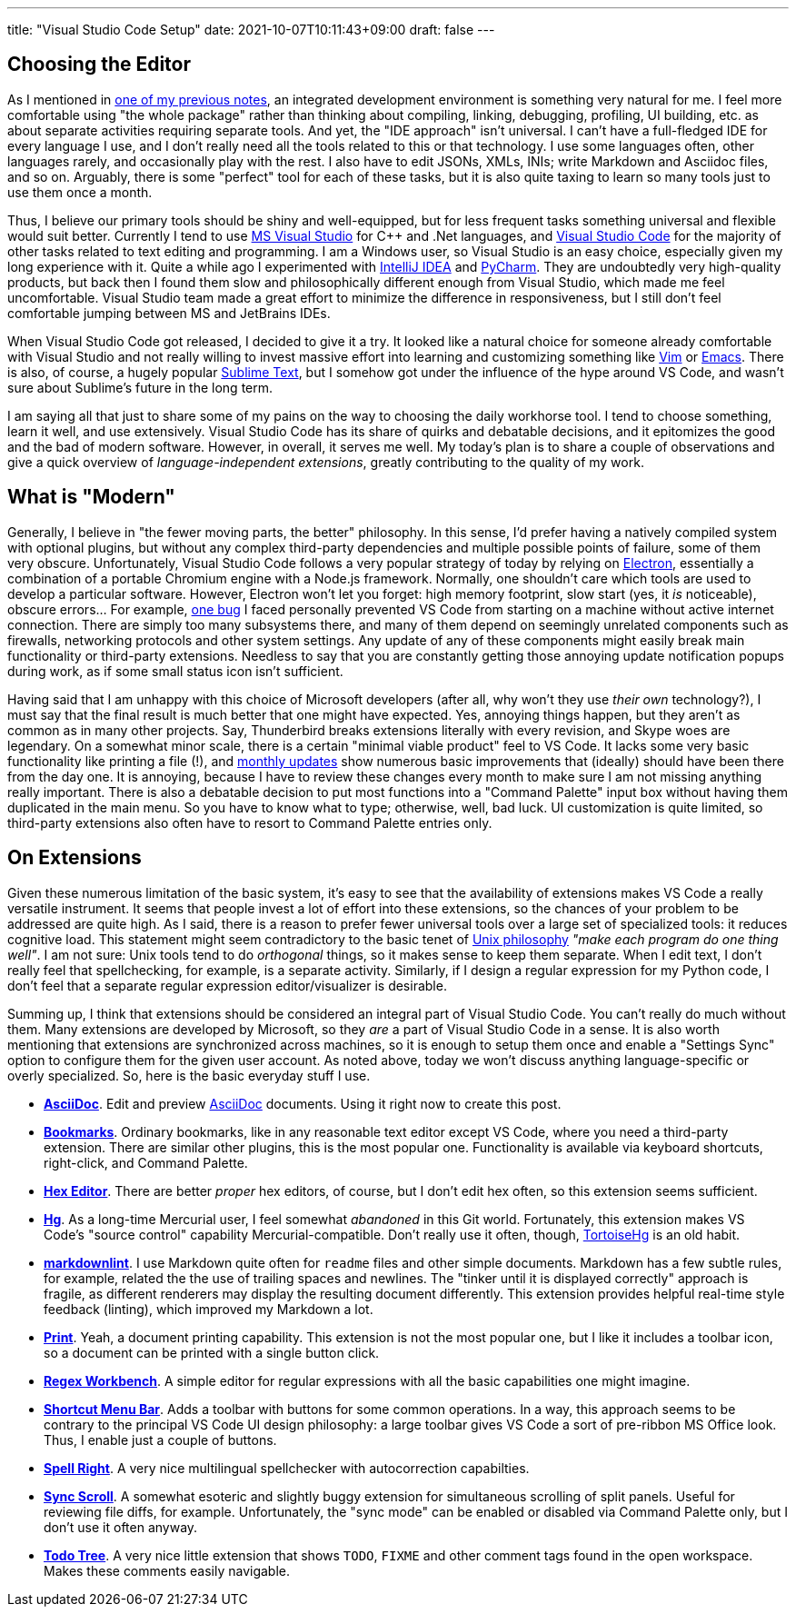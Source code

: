 ---
title: "Visual Studio Code Setup"
date: 2021-10-07T10:11:43+09:00
draft: false
---

:source-highlighter: rouge
:rouge-css: style
:rouge-style: pastie
:icons: font


== Choosing the Editor

As I mentioned in link:experiencing-black[one of my previous notes], an integrated development environment is something very natural for me. I feel more comfortable using "the whole package" rather than thinking about compiling, linking, debugging, profiling, UI building, etc. as about separate activities requiring separate tools. And yet, the "IDE approach" isn't universal. I can't have a full-fledged IDE for every language I use, and I don't really need all the tools related to this or that technology. I use some languages often, other languages rarely, and occasionally play with the rest. I also have to edit JSONs, XMLs, INIs; write Markdown and Asciidoc files, and so on. Arguably, there is some "perfect" tool for each of these tasks, but it is also quite taxing to learn so many tools just to use them once a month.

Thus, I believe our primary tools should be shiny and well-equipped, but for less frequent tasks something universal and flexible would suit better. Currently I tend to use https://visualstudio.microsoft.com[MS Visual Studio] for {cpp} and .Net languages, and https://code.visualstudio.com[Visual Studio Code] for the majority of other tasks related to text editing and programming. I am a Windows user, so Visual Studio is an easy choice, especially given my long experience with it. Quite a while ago I experimented with https://www.jetbrains.com/idea/[IntelliJ IDEA] and https://www.jetbrains.com/pycharm/[PyCharm]. They are undoubtedly very high-quality products, but back then I found them slow and philosophically different enough from Visual Studio, which made me feel uncomfortable. Visual Studio team made a great effort to minimize the difference in responsiveness, but I still don't feel comfortable jumping between MS and JetBrains IDEs.

When Visual Studio Code got released, I decided to give it a try. It looked like a natural choice for someone already comfortable with Visual Studio and not really willing to invest massive effort into learning and customizing something like https://www.vim.org[Vim] or https://www.gnu.org/software/emacs/[Emacs]. There is also, of course, a hugely popular https://www.sublimetext.com[Sublime Text], but I somehow got under the influence of the hype around VS Code, and wasn't sure about Sublime's future in the long term.

I am saying all that just to share some of my pains on the way to choosing the daily workhorse tool. I tend to choose something, learn it well, and use extensively. Visual Studio Code has its share of quirks and debatable decisions, and it epitomizes the good and the bad of modern software. However, in overall, it serves me well. My today's plan is to share a couple of observations and give a quick overview of _language-independent extensions_, greatly contributing to the quality of my work.

== What is "Modern"

Generally, I believe in "the fewer moving parts, the better" philosophy. In this sense, I'd prefer having a natively compiled system with optional plugins, but without any complex third-party dependencies and multiple possible points of failure, some of them very obscure. Unfortunately, Visual Studio Code follows a very popular strategy of today by relying on https://www.electronjs.org[Electron], essentially a combination of a portable Chromium engine with a Node.js framework. Normally, one shouldn't care which tools are used to develop a particular software. However, Electron won't let you forget: high memory footprint, slow start (yes, it _is_ noticeable), obscure errors... For example, https://github.com/microsoft/vscode/issues/7570[one bug] I faced personally prevented VS Code from starting on a machine without active internet connection. There are simply too many subsystems there, and many of them depend on seemingly unrelated components such as firewalls, networking protocols and other system settings. Any update of any of these components might easily break main functionality or third-party extensions. Needless to say that you are constantly getting those annoying update notification popups during work, as if some small status icon isn't sufficient.

Having said that I am unhappy with this choice of Microsoft developers (after all, why won't they use _their own_ technology?), I must say that the final result is much better that one might have expected. Yes, annoying things happen, but they aren't as common as in many other projects. Say, Thunderbird breaks extensions literally with every revision, and Skype woes are legendary. On a somewhat minor scale, there is a certain "minimal viable product" feel to VS Code. It lacks some very basic functionality like printing a file (!), and https://code.visualstudio.com/updates[monthly updates] show numerous basic improvements that (ideally) should have been there from the day one. It is annoying, because I have to review these changes every month to make sure I am not missing anything really important. There is also a debatable decision to put most functions into a "Command Palette" input box without having them duplicated in the main menu. So you have to know what to type; otherwise, well, bad luck. UI customization is quite limited, so third-party extensions also often have to resort to Command Palette entries only.

== On Extensions

Given these numerous limitation of the basic system, it's easy to see that the availability of extensions makes VS Code a really versatile instrument. It seems that people invest a lot of effort into these extensions, so the chances of your problem to be addressed are quite high. As I said, there is a reason to prefer fewer universal tools over a large set of specialized tools: it reduces cognitive load. This statement might seem contradictory to the basic tenet of https://en.wikipedia.org/wiki/Unix_philosophy[Unix philosophy] _"make each program do one thing well"_. I am not sure: Unix tools tend to do _orthogonal_ things, so it makes sense to keep them separate. When I edit text, I don't really feel that spellchecking, for example, is a separate activity. Similarly, if I design a regular expression for my Python code, I don't feel that a separate regular expression editor/visualizer is desirable.

Summing up, I think that extensions should be considered an integral part of Visual Studio Code. You can't really do much without them. Many extensions are developed by Microsoft, so they _are_ a part of Visual Studio Code in a sense. It is also worth mentioning that extensions are synchronized across machines, so it is enough to setup them once and enable a "Settings Sync" option to configure them for the given user account. As noted above, today we won't discuss anything language-specific or overly specialized. So, here is the basic everyday stuff I use.

* https://marketplace.visualstudio.com/items?itemName=asciidoctor.asciidoctor-vscode[*AsciiDoc*]. Edit and preview https://asciidoc-py.github.io[AsciiDoc] documents. Using it right now to create this post.
* https://marketplace.visualstudio.com/items?itemName=alefragnani.Bookmarks[*Bookmarks*]. Ordinary bookmarks, like in any reasonable text editor except VS Code, where you need a third-party extension. There are similar other plugins, this is the most popular one. Functionality is available via keyboard shortcuts, right-click, and Command Palette.
* https://marketplace.visualstudio.com/items?itemName=ms-vscode.hexeditor[*Hex Editor*]. There are better _proper_ hex editors, of course, but I don't edit hex often, so this extension seems sufficient.
* https://marketplace.visualstudio.com/items?itemName=mrcrowl.hg[*Hg*]. As a long-time Mercurial user, I feel somewhat _abandoned_ in this Git world. Fortunately, this extension makes VS Code's "source control" capability Mercurial-compatible. Don't really use it often, though, https://tortoisehg.bitbucket.io[TortoiseHg] is an old habit.
* https://marketplace.visualstudio.com/items?itemName=DavidAnson.vscode-markdownlint[*markdownlint*]. I use Markdown quite often for `readme` files and other simple documents. Markdown has a few subtle rules, for example, related the the use of trailing spaces and newlines. The "tinker until it is displayed correctly" approach is fragile, as different renderers may display the resulting document differently. This extension provides helpful real-time style feedback (linting), which improved my Markdown a lot.
* https://marketplace.visualstudio.com/items?itemName=pdconsec.vscode-print[*Print*]. Yeah, a document printing capability. This extension is not the most popular one, but I like it includes a toolbar icon, so a document can be printed with a single button click.
* https://marketplace.visualstudio.com/items?itemName=stephen-riley.regexworkbench[*Regex Workbench*]. A simple editor for regular expressions with all the basic capabilities one might imagine.
* https://marketplace.visualstudio.com/items?itemName=jerrygoyal.shortcut-menu-bar[*Shortcut Menu Bar*]. Adds a toolbar with buttons for some common operations. In a way, this approach seems to be contrary to the principal VS Code UI design philosophy: a large toolbar gives VS Code a sort of pre-ribbon MS Office look. Thus, I enable just a couple of buttons.
* https://marketplace.visualstudio.com/items?itemName=jerrygoyal.shortcut-menu-bar[*Spell Right*]. A very nice multilingual spellchecker with autocorrection capabilties.
* https://marketplace.visualstudio.com/items?itemName=dqisme.sync-scroll[*Sync Scroll*]. A somewhat esoteric and slightly buggy extension for simultaneous scrolling of split panels. Useful for reviewing file diffs, for example. Unfortunately, the "sync mode" can be enabled or disabled via Command Palette only, but I don't use it often anyway.
* https://marketplace.visualstudio.com/items?itemName=Gruntfuggly.todo-tree[*Todo Tree*]. A very nice little extension that shows `TODO`, `FIXME` and other comment tags found in the open workspace. Makes these comments easily navigable.
